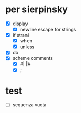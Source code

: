 * per sierpinsky
- [X] display
  - [X] newline escape for strings
- [X] if strani
  - [X] when
  - [X] unless
- [X] do
- [X] scheme comments
  - [X] #| |#
  - [X] ;

* test
 - [ ] sequenza vuota
